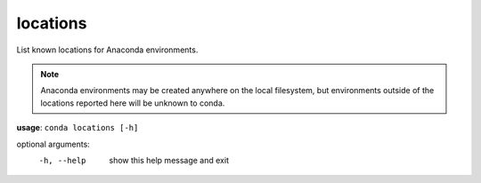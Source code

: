 ---------
locations
---------

List known locations for Anaconda environments.

.. Note:: Anaconda environments may be created anywhere on the local filesystem, but environments outside of the locations reported here will be unknown to conda.

**usage**: ``conda locations [-h]``

optional arguments:
    -h, --help  show this help message and exit
